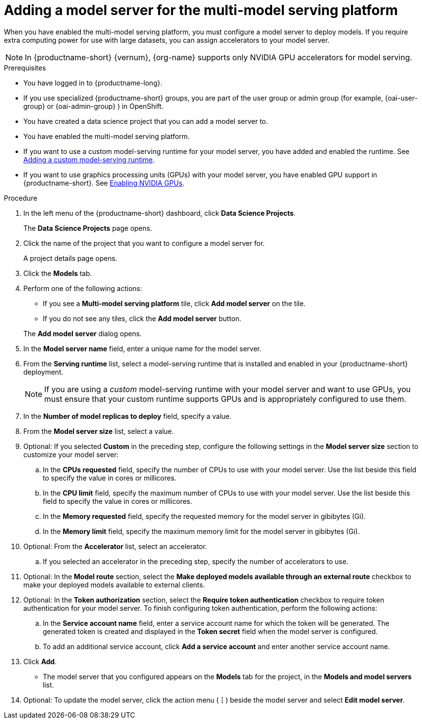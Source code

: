 :_module-type: PROCEDURE

[id='adding-a-model-server-for-the-multi-model-serving-platform_{context}']
= Adding a model server for the multi-model serving platform

[role='_abstract']
When you have enabled the multi-model serving platform, you must configure a model server to deploy models. If you require extra computing power for use with large datasets, you can assign accelerators to your model server.

[NOTE]
====
In {productname-short} {vernum}, {org-name} supports only NVIDIA GPU accelerators for model serving.
====

.Prerequisites
* You have logged in to {productname-long}.
ifndef::upstream[]
* If you use specialized {productname-short} groups, you are part of the user group or admin group (for example, {oai-user-group} or {oai-admin-group} ) in OpenShift.
endif::[]
ifdef::upstream[]
* If you use specialized {productname-short} groups, you are part of the user group or admin group (for example, {odh-user-group} or {odh-admin-group}) in OpenShift.
endif::[]
* You have created a data science project that you can add a model server to.
* You have enabled the multi-model serving platform.
ifndef::upstream[]
* If you want to use a custom model-serving runtime for your model server, you have added and enabled the runtime. See link:{rhoaidocshome}{default-format-url}/serving_models/serving-small-and-medium-sized-models_model-serving#adding-a-custom-model-serving-runtime-for-the-multi-model-serving-platform_model-serving[Adding a custom model-serving runtime].
* If you want to use graphics processing units (GPUs) with your model server, you have enabled GPU support in {productname-short}. See link:{rhoaidocshome}{default-format-url}/managing_resources/managing-cluster-resources_cluster-mgmt#enabling-nvidia-gpus_cluster-mgmt[Enabling NVIDIA GPUs].
endif::[]
ifdef::upstream[]
* If you want to use a custom model-serving runtime for your model server, you have added and enabled the runtime. See link:{odhdocshome}/serving-models/#adding-a-custom-model-serving-runtime-for-the-multi-model-serving-platform_model-serving[Adding a custom model-serving runtime].
* If you want to use graphics processing units (GPUs) with your model server, you have enabled GPU support. This includes installing the Node Feature Discovery and NVIDIA GPU Operators. For more information, see https://docs.nvidia.com/datacenter/cloud-native/openshift/latest/index.html[NVIDIA GPU Operator on {org-name} OpenShift Container Platform^] in the NVIDIA documentation.
endif::[]

.Procedure
. In the left menu of the {productname-short} dashboard, click *Data Science Projects*.
+
The *Data Science Projects* page opens.
. Click the name of the project that you want to configure a model server for.
+
A project details page opens.

. Click the *Models* tab.
. Perform one of the following actions:
+
--
* If you see a *​Multi-model serving platform* tile, click *Add model server* on the tile.
* If you do not see any tiles, click the *Add model server* button.
--
+
The *Add model server* dialog opens.
. In the *Model server name* field, enter a unique name for the model server.
. From the *Serving runtime* list, select a model-serving runtime that is installed and enabled in your {productname-short} deployment.
+
[NOTE]
====
If you are using a _custom_ model-serving runtime with your model server and want to use GPUs, you must ensure that your custom runtime supports GPUs and is appropriately configured to use them.
====
. In the *Number of model replicas to deploy* field, specify a value.
. From the *Model server size* list, select a value.
. Optional: If you selected *Custom* in the preceding step, configure the following settings in the *Model server size* section to customize your model server:
.. In the *CPUs requested* field, specify the number of CPUs to use with your model server. Use the list beside this field to specify the value in cores or millicores.
.. In the *CPU limit* field, specify the maximum number of CPUs to use with your model server. Use the list beside this field to specify the value in cores or millicores.
.. In the *Memory requested* field, specify the requested memory for the model server in gibibytes (Gi).
.. In the *Memory limit* field, specify the maximum memory limit for the model server in gibibytes (Gi).
. Optional: From the *Accelerator* list, select an accelerator.
.. If you selected an accelerator in the preceding step, specify the number of accelerators to use.
. Optional: In the *Model route* section, select the *Make deployed models available through an external route* checkbox to make your deployed models available to external clients.
. Optional: In the *Token authorization* section, select the *Require token authentication* checkbox to require token authentication for your model server. To finish configuring token authentication, perform the following actions:
.. In the *Service account name* field, enter a service account name for which the token will be generated. The generated token is created and displayed in the *Token secret* field when the model server is configured.
.. To add an additional service account, click *Add a service account* and enter another service account name.
. Click *Add*.
+
* The model server that you configured appears on the *Models* tab for the project, in the *Models and model servers* list.
. Optional: To update the model server, click the action menu (*&#8942;*) beside the model server and select *Edit model server*.

//[role="_additional-resources"]
//.Additional resources
